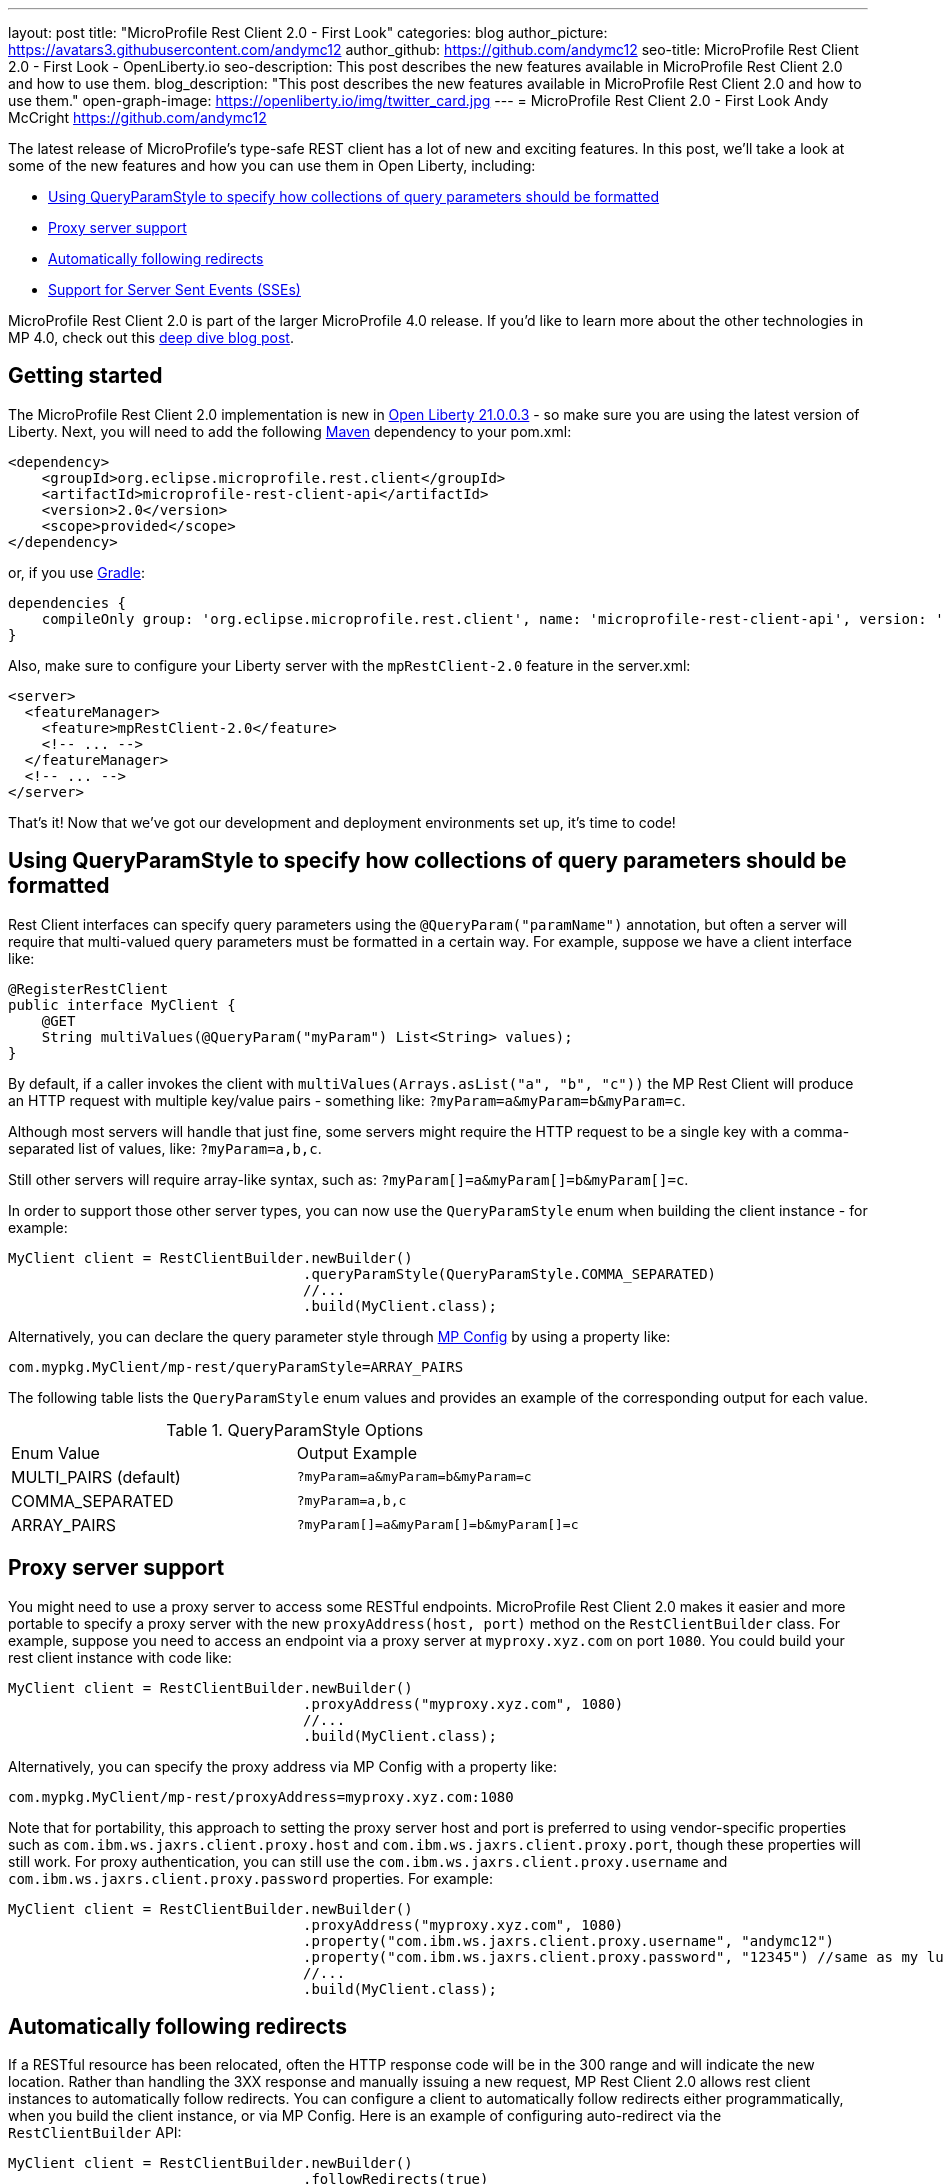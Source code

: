 ---
layout: post
title: "MicroProfile Rest Client 2.0 - First Look"
categories: blog
author_picture: https://avatars3.githubusercontent.com/andymc12
author_github: https://github.com/andymc12
seo-title: MicroProfile Rest Client 2.0 - First Look - OpenLiberty.io
seo-description: This post describes the new features available in MicroProfile Rest Client 2.0 and how to use them.
blog_description: "This post describes the new features available in MicroProfile Rest Client 2.0 and how to use them."
open-graph-image: https://openliberty.io/img/twitter_card.jpg
---
= MicroProfile Rest Client 2.0 - First Look
Andy McCright <https://github.com/andymc12>

The latest release of MicroProfile's type-safe REST client has a lot of new and exciting features. In this post, we'll
take a look at some of the new features and how you can use them in Open Liberty, including:

- <<query-param-style,Using QueryParamStyle to specify how collections of query parameters should be formatted>>
- <<proxy-server,Proxy server support>>
- <<auto-redirects,Automatically following redirects>>
- <<sse-support,Support for Server Sent Events (SSEs)>>

MicroProfile Rest Client 2.0 is part of the larger MicroProfile 4.0 release. If you'd like to learn more about the other
technologies in MP 4.0, check out this
link:https://openliberty.io/blog/2021/03/19/microprofile40-open-liberty-21003.html[deep dive blog post].

== Getting started

The MicroProfile Rest Client 2.0 implementation is new in 
link:https://openliberty.io/blog/2021/03/19/microprofile-4-21003.html[Open Liberty 21.0.0.3] - so make sure you are
using the latest version of Liberty. Next, you will need to add the following
link:{url-prefix}/guides/maven-intro.html[Maven] dependency to your pom.xml:

[source,xml]
----
<dependency>
    <groupId>org.eclipse.microprofile.rest.client</groupId>
    <artifactId>microprofile-rest-client-api</artifactId>
    <version>2.0</version>
    <scope>provided</scope>
</dependency>
----

or, if you use link:{url-prefix}/guides/gradle-intro.html[Gradle]:
[source,gradle]
----
dependencies {
    compileOnly group: 'org.eclipse.microprofile.rest.client', name: 'microprofile-rest-client-api', version: '2.0'
}
----

Also, make sure to configure your Liberty server with the `mpRestClient-2.0` feature in the server.xml:
[source,xml]
----
<server>
  <featureManager>
    <feature>mpRestClient-2.0</feature>
    <!-- ... -->
  </featureManager>
  <!-- ... -->
</server>
----

That's it! Now that we've got our development and deployment environments set up, it's time to code!


[#query-param-style]
== Using QueryParamStyle to specify how collections of query parameters should be formatted

Rest Client interfaces can specify query parameters using the `@QueryParam("paramName")` annotation, but often a server
will require that multi-valued query parameters must be formatted in a certain way. For example, suppose we have a
client interface like:
[source,java]
----
@RegisterRestClient
public interface MyClient {
    @GET
    String multiValues(@QueryParam("myParam") List<String> values);
}
----
By default, if a caller invokes the client with `multiValues(Arrays.asList("a", "b", "c"))` the MP Rest Client will
produce an HTTP request with multiple key/value pairs - something like: `?myParam=a&myParam=b&myParam=c`.

Although most servers will handle that just fine, some servers might require the HTTP request to be a single key with a 
comma-separated list of values, like: `?myParam=a,b,c`.

Still other servers will require array-like syntax, such as: `?myParam[]=a&myParam[]=b&myParam[]=c`.

In order to support those other server types, you can now use the `QueryParamStyle` enum when building the client
instance - for example:

[source,java]
----
MyClient client = RestClientBuilder.newBuilder()
                                   .queryParamStyle(QueryParamStyle.COMMA_SEPARATED)
                                   //...
                                   .build(MyClient.class);
----

Alternatively, you can declare the query parameter style through 
link:https://www.openliberty.io/guides/microprofile-config-intro.html[MP Config] by using a property like:

`com.mypkg.MyClient/mp-rest/queryParamStyle=ARRAY_PAIRS`

The following table lists the `QueryParamStyle` enum values and provides an example of the corresponding output for
each value.

.QueryParamStyle Options
|=======================
|Enum Value            | Output Example
|MULTI_PAIRS (default) | `?myParam=a&myParam=b&myParam=c`
|COMMA_SEPARATED       | `?myParam=a,b,c`
|ARRAY_PAIRS           | `?myParam[]=a&myParam[]=b&myParam[]=c`
|=======================

[#proxy-server]
== Proxy server support

You might need to use a proxy server to access some RESTful endpoints. MicroProfile Rest Client 2.0 makes it easier
and more portable to specify a proxy server with the new `proxyAddress(host, port)` method on the `RestClientBuilder`
class. For example, suppose you need to access an endpoint via a proxy server at `myproxy.xyz.com` on port `1080`. You
could build your rest client instance with code like:

[source,java]
----
MyClient client = RestClientBuilder.newBuilder()
                                   .proxyAddress("myproxy.xyz.com", 1080)
                                   //...
                                   .build(MyClient.class);
----

Alternatively, you can specify the proxy address via MP Config with a property like:

`com.mypkg.MyClient/mp-rest/proxyAddress=myproxy.xyz.com:1080`

Note that for portability, this approach to setting the proxy server host and port is preferred to using vendor-specific
properties such as `com.ibm.ws.jaxrs.client.proxy.host` and `com.ibm.ws.jaxrs.client.proxy.port`, though these
properties will still work. For proxy authentication, you can still use the `com.ibm.ws.jaxrs.client.proxy.username` and
`com.ibm.ws.jaxrs.client.proxy.password` properties. For example:
[source,java]
----
MyClient client = RestClientBuilder.newBuilder()
                                   .proxyAddress("myproxy.xyz.com", 1080)
                                   .property("com.ibm.ws.jaxrs.client.proxy.username", "andymc12")
                                   .property("com.ibm.ws.jaxrs.client.proxy.password", "12345") //same as my luggage! :)
                                   //...
                                   .build(MyClient.class);
----

[#auto-redirects]
== Automatically following redirects

If a RESTful resource has been relocated, often the HTTP response code will be in the 300 range and will indicate the
new location. Rather than handling the 3XX response and manually issuing a new request, MP Rest Client 2.0 allows rest
client instances to automatically follow redirects. You can configure a client to automatically follow redirects either
programmatically, when you build the client instance, or via MP Config. Here is an example of configuring auto-redirect
via the `RestClientBuilder` API:

[source,java]
----
MyClient client = RestClientBuilder.newBuilder()
                                   .followRedirects(true)
                                   //...
                                   .build(MyClient.class);
----

And here is how you would configure it via MP Config:

`com.mypkg.MyClient/mp-rest/followRedirects=true`

[#sse-support]
== Support for Server Sent Events (SSEs)

link:https://openliberty.io/guides/reactive-messaging-sse.html[Server Sent Events], part of the HTML 5 spec, enable a
server to push data to a client asynchronously via events, over HTTP. The JAX-RS 2.1 spec enabled SSE
support for both the client and server. Now you can consume SSE events from the type-safe MP Rest Client.

The MP Rest Client specification uses the link:http://www.reactive-streams.org/[Reactive Streams] APIs to consume
events. A client interface capable of consuming SSEs looks something like this:

[source,java]
----
@RegisterRestClient
public interface SseClient {
    @GET
    @Path("/path/sse")
    @Produces(MediaType.SERVER_SENT_EVENTS)
    Publisher<String> getStrings();
    @GET
    @Path("/path/sse2")
    @Produces(MediaType.SERVER_SENT_EVENTS)
    Publisher<InboundSseEvent> getEvents();
}
----

First, the method (or interface) must be annotated with `@Produces(MediaType.SERVER_SENT_EVENTS)` to indicate that it
expects the server to produce SSEs. Next, the method's return type must be `org.reactivestreams.Publisher`. The generic
type can be `javax.ws.rs.sse.InboundSseEvent` (from JAX-RS), a primitive, a String, or a complex type. Complex types can
only be used if;

1) the server only sends one type of event (e.g. only sends `WeatherEvents` - then `Publisher<WeatherEvent>` would be
applicable)

_and_

2) there is a registered entity provider capable of converting the events (e.g. `MessageBodyReader<WeatherEvent>`).

In most cases, if the remote server sends events using JSON, you can enable the `jsonb-1.0` feature in your Liberty
server, which will automatically register a JSON-B-based entity provider.


Once you invoke one of these methods, you can register one or more `Subscriber` instances to the
`Publisher`. Each subscriber will be notified on receipt of a new event or if the connection to the server has been
closed.

== Summary

MicroProfile Rest Client 2.0 has some powerful new features that are useful for building cloud native applications. You
can read more about these updates on the
link:https://github.com/eclipse/microprofile-rest-client/releases/tag/2.0[MP Rest Client 2.0 release page].

As always, let us know if you have any questions with this new feature. Thanks for checking it out!